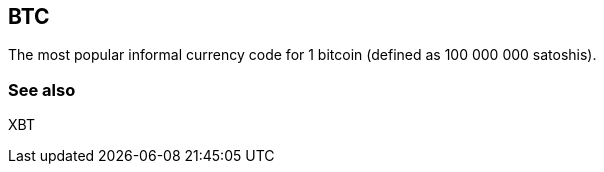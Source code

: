 == BTC

The most popular informal currency code for 1 bitcoin (defined as 100 000 000 satoshis).


=== See also

XBT